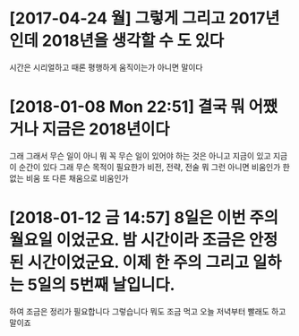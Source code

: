* [2017-04-24 월] 그렇게 그리고 2017년인데 2018년을 생각할 수 도 있다

시간은 시리얼하고 때론 평행하게 움직이는가 아니면 말이다

* [2018-01-08 Mon 22:51] 결국 뭐 어쨌거나 지금은 2018년이다 

그래 그래서 무슨 일이 아니 뭐 꼭 무슨 일이 있어야 하는 것은 아니고 지금이 있고 지금 이 순간이 있다 그래 무슨 목적이 필요한가 비전, 전략, 전술 뭐 그런 아니면 비움인가 한 없는 비움 또 다른 채움으로 비움인가

* [2018-01-12 금 14:57] 8일은 이번 주의 월요일 이었군요. 밤 시간이라 조금은 안정된 시간이었군요. 이제 한 주의 그리고 일하는 5일의 5번째 날입니다.

하여 조금은 정리가 필요합니다 그렇습니다 뭐도 조금 먹고 오늘 저녁부터 빨래도 하고 말이죠
